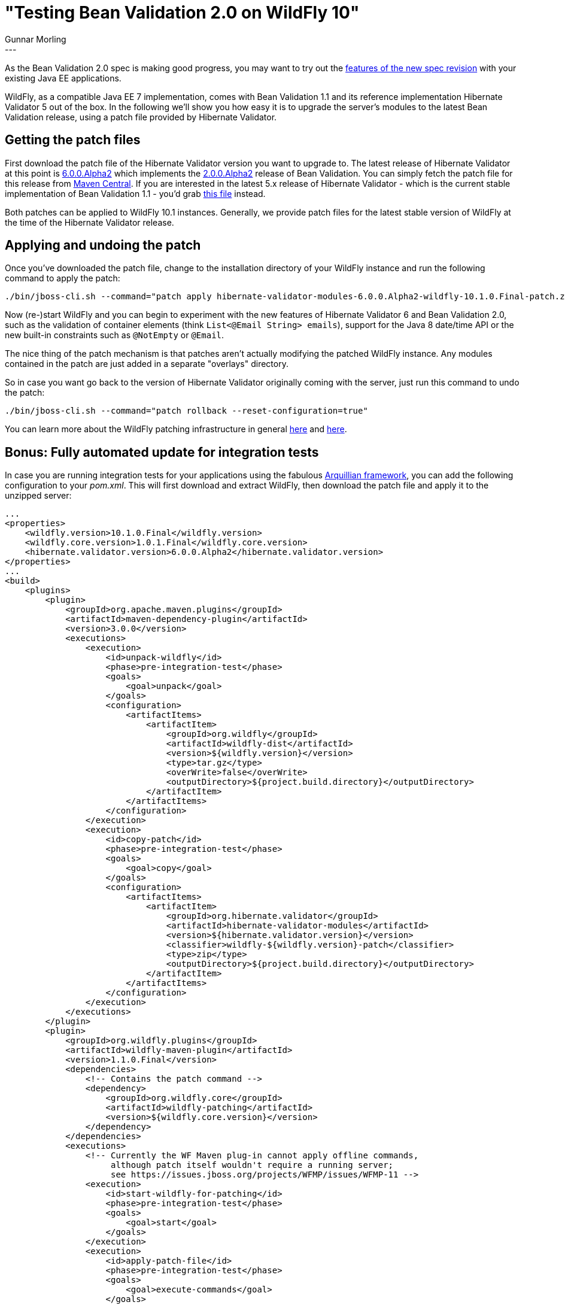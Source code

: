 = "Testing Bean Validation 2.0 on WildFly 10"
Gunnar Morling
:awestruct-tags: [ "Discussions", "Hibernate Validator" ]
:awestruct-layout: blog-post
---

As the Bean Validation 2.0 spec is making good progress,
you may want to try out the http://beanvalidation.org/news/2017/01/19/bean-validation-2-0-progress-report/[features of the new spec revision] with your existing Java EE applications.

WildFly, as a compatible Java EE 7 implementation, comes with Bean Validation 1.1 and its reference implementation Hibernate Validator 5 out of the box.
In the following we'll show you how easy it is to upgrade the server's modules to the latest Bean Validation release, using a patch file provided by Hibernate Validator.

== Getting the patch files

First download the patch file of the Hibernate Validator version you want to upgrade to.
The latest release of Hibernate Validator at this point is link:/2017/03/30/hibernate-validator-600-alpha2-out/[6.0.0.Alpha2]
which implements the http://beanvalidation.org/news/2017/03/31/bean-validation-2-0-alpha2-is-out/[2.0.0.Alpha2] release of Bean Validation.
You can simply fetch the patch file for this release from http://repo1.maven.org/maven2/org/hibernate/validator/hibernate-validator-modules/6.0.0.Alpha2/hibernate-validator-modules-6.0.0.Alpha2-wildfly-10.1.0.Final-patch.zip[Maven Central].
If you are interested in the latest 5.x release of Hibernate Validator
- which is the current stable implementation of Bean Validation 1.1 -
you'd grab http://repo1.maven.org/maven2/org/hibernate/hibernate-validator-modules/5.4.1.Final/hibernate-validator-modules-5.4.1.Final-wildfly-10.1.0.Final-patch.zip[this file] instead.

Both patches can be applied to WildFly 10.1 instances.
Generally, we provide patch files for the latest stable version of WildFly at the time of the Hibernate Validator release.

== Applying and undoing the patch

Once you've downloaded the patch file, change to the installation directory of your WildFly instance and run the following command to apply the patch:

====
[source]
[subs="verbatim,attributes"]
----
./bin/jboss-cli.sh --command="patch apply hibernate-validator-modules-6.0.0.Alpha2-wildfly-10.1.0.Final-patch.zip"
----
====

Now (re-)start WildFly and you can begin to experiment with the new features of Hibernate Validator 6 and Bean Validation 2.0,
such as the validation of container elements (think `List<@Email String> emails`),
support for the Java 8 date/time API or the new built-in constraints such as `@NotEmpty` or `@Email`.

The nice thing of the patch mechanism is that patches aren't actually modifying the patched WildFly instance.
Any modules contained in the patch are just added in a separate "overlays" directory.

So in case you want go back to the version of Hibernate Validator originally coming with the server,
just run this command to undo the patch:

====
[source]
[subs="verbatim,attributes"]
----
./bin/jboss-cli.sh --command="patch rollback --reset-configuration=true"
----
====

You can learn more about the WildFly patching infrastructure in general https://developer.jboss.org/wiki/SingleInstallationPatching/[here] and http://www.mastertheboss.com/jboss-server/jboss-configuration/managing-wildfly-and-eap-patches[here].

== Bonus: Fully automated update for integration tests

In case you are running integration tests for your applications using the fabulous http://arquillian.org[Arquillian framework],
you can add the following configuration to your _pom.xml_.
This will first download and extract WildFly, then download the patch file and apply it to the unzipped server:

[source,xml]
----
...
<properties>
    <wildfly.version>10.1.0.Final</wildfly.version>
    <wildfly.core.version>1.0.1.Final</wildfly.core.version>
    <hibernate.validator.version>6.0.0.Alpha2</hibernate.validator.version>
</properties>
...
<build>
    <plugins>
        <plugin>
            <groupId>org.apache.maven.plugins</groupId>
            <artifactId>maven-dependency-plugin</artifactId>
            <version>3.0.0</version>
            <executions>
                <execution>
                    <id>unpack-wildfly</id>
                    <phase>pre-integration-test</phase>
                    <goals>
                        <goal>unpack</goal>
                    </goals>
                    <configuration>
                        <artifactItems>
                            <artifactItem>
                                <groupId>org.wildfly</groupId>
                                <artifactId>wildfly-dist</artifactId>
                                <version>${wildfly.version}</version>
                                <type>tar.gz</type>
                                <overWrite>false</overWrite>
                                <outputDirectory>${project.build.directory}</outputDirectory>
                            </artifactItem>
                        </artifactItems>
                    </configuration>
                </execution>
                <execution>
                    <id>copy-patch</id>
                    <phase>pre-integration-test</phase>
                    <goals>
                        <goal>copy</goal>
                    </goals>
                    <configuration>
                        <artifactItems>
                            <artifactItem>
                                <groupId>org.hibernate.validator</groupId>
                                <artifactId>hibernate-validator-modules</artifactId>
                                <version>${hibernate.validator.version}</version>
                                <classifier>wildfly-${wildfly.version}-patch</classifier>
                                <type>zip</type>
                                <outputDirectory>${project.build.directory}</outputDirectory>
                            </artifactItem>
                        </artifactItems>
                    </configuration>
                </execution>
            </executions>
        </plugin>
        <plugin>
            <groupId>org.wildfly.plugins</groupId>
            <artifactId>wildfly-maven-plugin</artifactId>
            <version>1.1.0.Final</version>
            <dependencies>
                <!-- Contains the patch command -->
                <dependency>
                    <groupId>org.wildfly.core</groupId>
                    <artifactId>wildfly-patching</artifactId>
                    <version>${wildfly.core.version}</version>
                </dependency>
            </dependencies>
            <executions>
                <!-- Currently the WF Maven plug-in cannot apply offline commands,
                     although patch itself wouldn't require a running server;
                     see https://issues.jboss.org/projects/WFMP/issues/WFMP-11 -->
                <execution>
                    <id>start-wildfly-for-patching</id>
                    <phase>pre-integration-test</phase>
                    <goals>
                        <goal>start</goal>
                    </goals>
                </execution>
                <execution>
                    <id>apply-patch-file</id>
                    <phase>pre-integration-test</phase>
                    <goals>
                        <goal>execute-commands</goal>
                    </goals>
                    <configuration>
                        <fail-on-error>false</fail-on-error>
                        <commands>
                            <command>patch apply --path ${project.build.directory}/hibernate-validator-modules-${hibernate.validator.version}-wildfly-${wildfly.version}-patch.zip</command>
                        </commands>
                    </configuration>
                </execution>
                <execution>
                    <id>shutdown-wildfly-for-patching</id>
                    <phase>pre-integration-test</phase>
                    <goals>
                        <goal>shutdown</goal>
                    </goals>
                </execution>
            </executions>
            <configuration>
                <jbossHome>${project.build.directory}/wildfly-${wildfly.version}/</jbossHome>
            </configuration>
        </plugin>
    </plugins>
</build>
...
----

Applying this configuration will give you a WildFly instance with the latest release of Bean Validation and Hibernate Validator
which you then can use as a deployment target for your integration tests, employing the latest Bean Validation 2.0 features.
You can find a complete Maven project with a simple Arquillian test on GitHub in the https://github.com/hibernate/hibernate-demos/tree/master/hibernate-validator/updating-hv-in-wildfly[hibernate-demos] repository.

As you see it's not difficult to upgrade WildFly 10 to Bean Validation 2.0, so don't hesitate and give it a try.
Your feedback on the new spec revision is always welcome on the http://lists.jboss.org/pipermail/beanvalidation-dev/[mailing list] or in https://forum.hibernate.org/viewforum.php?f=26[the forum].
